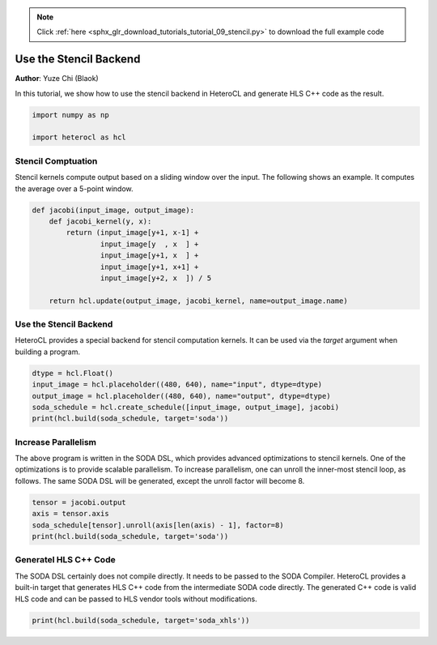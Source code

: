 .. note::
    :class: sphx-glr-download-link-note

    Click :ref:`here <sphx_glr_download_tutorials_tutorial_09_stencil.py>` to download the full example code
.. rst-class:: sphx-glr-example-title

.. _sphx_glr_tutorials_tutorial_09_stencil.py:


Use the Stencil Backend
=======================
**Author**: Yuze Chi (Blaok)

In this tutorial, we show how to use the stencil backend in HeteroCL and
generate HLS C++ code as the result.

.. code-block:: default

    import numpy as np

    import heterocl as hcl







Stencil Comptuation
-------------------
Stencil kernels compute output based on a sliding window over the input. The
following shows an example. It computes the average over a 5-point window.


.. code-block:: default


    def jacobi(input_image, output_image):
        def jacobi_kernel(y, x):
            return (input_image[y+1, x-1] +
                    input_image[y  , x  ] +
                    input_image[y+1, x  ] +
                    input_image[y+1, x+1] +
                    input_image[y+2, x  ]) / 5

        return hcl.update(output_image, jacobi_kernel, name=output_image.name)







Use the Stencil Backend
-----------------------
HeteroCL provides a special backend for stencil computation kernels. It can
be used via the `target` argument when building a program.


.. code-block:: default


    dtype = hcl.Float()
    input_image = hcl.placeholder((480, 640), name="input", dtype=dtype)
    output_image = hcl.placeholder((480, 640), name="output", dtype=dtype)
    soda_schedule = hcl.create_schedule([input_image, output_image], jacobi)
    print(hcl.build(soda_schedule, target='soda'))





.. rst-class:: sphx-glr-script-out

 Out:

 .. code-block:: none

    kernel: default_function
    burst width: 512
    unroll factor: 1
    iterate: 1
    output float32:
      output(0, 0) = (((((input(-1, 1) + input(0, 0)) + input(0, 1)) + input(1, 1)) + input(0, 2)) * 0.200000F)
    input float32: input(640, *)


Increase Parallelism
--------------------
The above program is written in the SODA DSL, which provides advanced
optimizations to stencil kernels. One of the optimizations is to provide
scalable parallelism. To increase parallelism, one can unroll the inner-most
stencil loop, as follows. The same SODA DSL will be generated, except the
unroll factor will become 8.


.. code-block:: default


    tensor = jacobi.output
    axis = tensor.axis
    soda_schedule[tensor].unroll(axis[len(axis) - 1], factor=8)
    print(hcl.build(soda_schedule, target='soda'))





.. rst-class:: sphx-glr-script-out

 Out:

 .. code-block:: none

    kernel: default_function
    burst width: 512
    unroll factor: 8
    iterate: 1
    output float32:
      output(0, 0) = (((((input(-1, 1) + input(0, 0)) + input(0, 1)) + input(1, 1)) + input(0, 2)) * 0.200000F)
    input float32: input(640, *)


Generatel HLS C++ Code
----------------------
The SODA DSL certainly does not compile directly. It needs to be passed to
the SODA Compiler. HeteroCL provides a built-in target that generates HLS
C++ code from the intermediate SODA code directly. The generated C++ code is
valid HLS code and can be passed to HLS vendor tools without modifications.


.. code-block:: default


    print(hcl.build(soda_schedule, target='soda_xhls'))







.. rst-class:: sphx-glr-timing

   **Total running time of the script:** ( 0 minutes  0.096 seconds)


.. _sphx_glr_download_tutorials_tutorial_09_stencil.py:


.. only :: html

 .. container:: sphx-glr-footer
    :class: sphx-glr-footer-example



  .. container:: sphx-glr-download

     :download:`Download Python source code: tutorial_09_stencil.py <tutorial_09_stencil.py>`



  .. container:: sphx-glr-download

     :download:`Download Jupyter notebook: tutorial_09_stencil.ipynb <tutorial_09_stencil.ipynb>`


.. only:: html

 .. rst-class:: sphx-glr-signature

    `Gallery generated by Sphinx-Gallery <https://sphinx-gallery.readthedocs.io>`_
